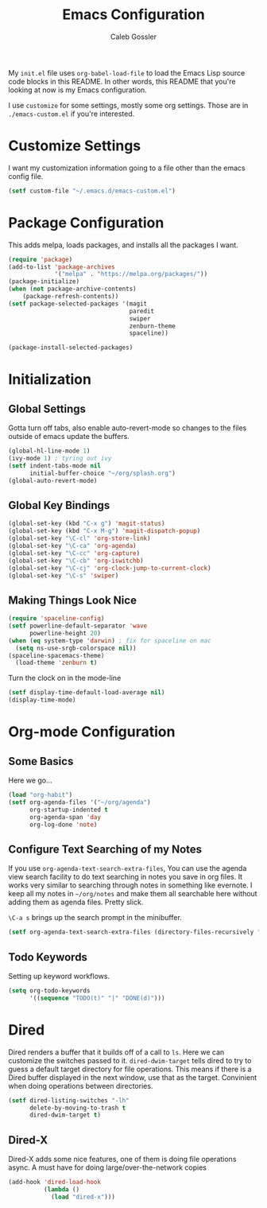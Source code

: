#+AUTHOR: Caleb Gossler
#+TITLE: Emacs Configuration
My =init.el= file uses =org-babel-load-file= to load the Emacs Lisp source code blocks in this README. In other words, this README that you're looking at now is my Emacs configuration.

I use =customize= for some settings, mostly some org settings. Those are in =./emacs-custom.el= if you're interested.
* Customize Settings
I want my customization information going to a file other than the emacs config file.
#+BEGIN_SRC emacs-lisp
  (setf custom-file "~/.emacs.d/emacs-custom.el")
#+END_SRC
* Package Configuration
This adds melpa, loads packages, and installs all the packages I want.
#+BEGIN_SRC emacs-lisp
  (require 'package)
  (add-to-list 'package-archives
               '("melpa" . "https://melpa.org/packages/"))
  (package-initialize)
  (when (not package-archive-contents)
      (package-refresh-contents))
  (setf package-selected-packages '(magit
                                    paredit
                                    swiper
                                    zenburn-theme
                                    spaceline))

  (package-install-selected-packages)
#+END_SRC
* Initialization
** Global Settings
Gotta turn off tabs, also enable auto-revert-mode so changes to the files outside of emacs update the buffers.
#+BEGIN_SRC emacs-lisp
  (global-hl-line-mode 1)
  (ivy-mode 1) ; tyring out ivy
  (setf indent-tabs-mode nil
        initial-buffer-choice "~/org/splash.org")
  (global-auto-revert-mode)
#+END_SRC
** Global Key Bindings
#+BEGIN_SRC emacs-lisp
  (global-set-key (kbd "C-x g") 'magit-status)
  (global-set-key (kbd "C-x M-g") 'magit-dispatch-popup)
  (global-set-key "\C-cl" 'org-store-link)
  (global-set-key "\C-ca" 'org-agenda)
  (global-set-key "\C-cc" 'org-capture)
  (global-set-key "\C-cb" 'org-iswitchb)
  (global-set-key "\C-cj" 'org-clock-jump-to-current-clock)
  (global-set-key "\C-s" 'swiper)
#+END_SRC
** Making Things Look Nice
#+BEGIN_SRC emacs-lisp
  (require 'spaceline-config)
  (setf powerline-default-separator 'wave
        powerline-height 20)
  (when (eq system-type 'darwin) ; fix for spaceline on mac
    (setq ns-use-srgb-colorspace nil))
  (spaceline-spacemacs-theme)
    (load-theme 'zenburn t)
#+END_SRC
Turn the clock on in the mode-line
#+BEGIN_SRC emacs-lisp
(setf display-time-default-load-average nil)
(display-time-mode)
#+END_SRC
* Org-mode Configuration
** Some Basics
Here we go...
#+BEGIN_SRC emacs-lisp
  (load "org-habit")
  (setf org-agenda-files '("~/org/agenda")
        org-startup-indented t
        org-agenda-span 'day
        org-log-done 'note)
#+END_SRC
** Configure Text Searching of my Notes
If you use =org-agenda-text-search-extra-files=, You can use the agenda view search facility to do text searching in notes you save in org files. It works very similar to searching through notes in something like evernote. I keep all my notes in =~/org/notes= and make them all searchable here without adding them as agenda files. Pretty slick.

=\C-a s= brings up the search prompt in the minibuffer.
#+BEGIN_SRC emacs-lisp
  (setf org-agenda-text-search-extra-files (directory-files-recursively "~/org/notes/" "\.org$"))
#+END_SRC
** Todo Keywords
Setting up keyword workflows.
#+BEGIN_SRC emacs-lisp
  (setq org-todo-keywords
        '((sequence "TODO(t)" "|" "DONE(d)")))
#+END_SRC
* Dired
Dired renders a buffer that it builds off of a call to =ls=. Here we can customize the switches passed to it.
=dired-dwim-target= tells dired to try to guess a default target directory for file operations. This means if there is a Dired buffer displayed in the next window, use that as the target. Convinient when doing operations between directories.
#+BEGIN_SRC emacs-lisp
  (setf dired-listing-switches "-lh"
        delete-by-moving-to-trash t
        dired-dwim-target t)
#+END_SRC
** Dired-X
Dired-X adds some nice features, one of them is doing file operations async. A must have for doing large/over-the-network copies
#+BEGIN_SRC emacs-lisp
  (add-hook 'dired-load-hook
            (lambda ()
              (load "dired-x")))
#+END_SRC
